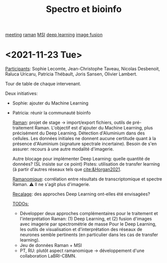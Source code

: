 :PROPERTIES:
:ID:       2ae9872a-5879-4c00-921c-aeffefd7e01d
:END:
#+title: Spectro et bioinfo
[[id:2dff42d8-b57a-4c3a-8619-3bfde728f67e][meeting]] [[id:e3a7eea4-ecbd-4426-a339-aa5f9bf2f565][raman]] [[id:69f67e89-6a6a-4cae-b60b-a0cd5a352128][MSI]] [[id:25ea27df-6151-474f-814c-d1b3657282fa][deep learning]] [[id:9e91390d-acd7-401b-994f-14a45419420c][image fusion]]
* <2021-11-23 Tue>
:PROPERTIES:
:ID:       1de4915d-229e-420d-bf9a-a2901a191f07
:END:

_Participants_: Sophie Lecomte, Jean-Christophe Taveau, Nicolas Desbenoit, Raluca Uricaru, Patricia Thébault, Joris Sansen, Olivier Lambert.

Tour de table de chaque intervenant.

Deux initiatives:
- Sophie: ajouter du Machine Learning
- Patricia: réunir la communauté bioinfo

 _Raman_: projet de stage → import/export fichiers, outils de pré-traitement Raman.
 L'objectif est d'ajouter du Machine Learning, plus précisément du Deep Learning. Détection d'Aluminium dans des cellules. Les données initiales ne donnent aucune certitude quant à la présence d'Aluminium (signature spectrale incertaine). Besoin de s'en assurer: recours à une autre modalité d'imagerie.

 Autre blocage pour implémenter Deep Learning: quelle quantité de données? (SL insiste sur ce point)
 Pistes: utilisation de transfer learning (à partir d'autres réseaux tels que [[cite:&Horgan2021]].

 _Ramanomique_: corrélation entre résultats de transcriptomique et spectre Raman.
 ⚠ Il ne s'agit plus d'imagerie.

 _Recalage_: des approches Deep Learning ont-elles été envisagées?

 _TODOs:_
  - Développer deux approches complémentaires pour le traitement et l'interprétation Raman: (1) Deep Learning, et (2) fusion d'images avec imagerie par spectrométrie de masse
    Pour le Deep Learning, les outils de visualisation et d'interprétation des réseaux de neurones semble pertinents (en particulier dans les cas de transfer learning).
  - Jeu de données Raman + MSI
  - PT, RU: plutôt aspect ramanomique → développement d'une collaboration LaBRI-CBMN.
   
    
